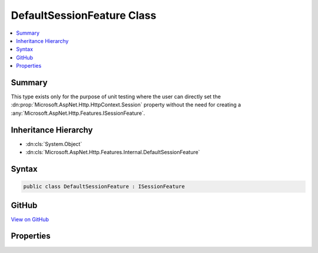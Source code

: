 

DefaultSessionFeature Class
===========================



.. contents:: 
   :local:



Summary
-------

This type exists only for the purpose of unit testing where the user can directly set the 
:dn:prop:`Microsoft.AspNet.Http.HttpContext.Session` property without the need for creating a :any:`Microsoft.AspNet.Http.Features.ISessionFeature`\.





Inheritance Hierarchy
---------------------


* :dn:cls:`System.Object`
* :dn:cls:`Microsoft.AspNet.Http.Features.Internal.DefaultSessionFeature`








Syntax
------

.. code-block:: csharp

   public class DefaultSessionFeature : ISessionFeature





GitHub
------

`View on GitHub <https://github.com/aspnet/apidocs/blob/master/aspnet/httpabstractions/src/Microsoft.AspNet.Http/Features/DefaultSessionFeature.cs>`_





.. dn:class:: Microsoft.AspNet.Http.Features.Internal.DefaultSessionFeature

Properties
----------

.. dn:class:: Microsoft.AspNet.Http.Features.Internal.DefaultSessionFeature
    :noindex:
    :hidden:

    
    .. dn:property:: Microsoft.AspNet.Http.Features.Internal.DefaultSessionFeature.Session
    
        
        :rtype: Microsoft.AspNet.Http.Features.ISession
    
        
        .. code-block:: csharp
    
           public ISession Session { get; set; }
    

